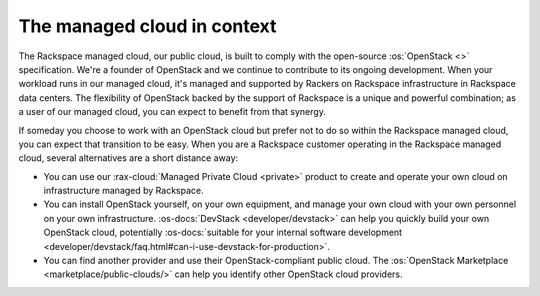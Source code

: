 .. _context:

----------------------------
The managed cloud in context
----------------------------
The Rackspace managed cloud, our public cloud, is built to comply with
the open-source :os:`OpenStack <>` specification.
We're a founder of OpenStack and we continue to contribute to its
ongoing development. When your workload runs in our managed cloud, it's
managed and supported by Rackers on Rackspace infrastructure in
Rackspace data centers. The flexibility of OpenStack backed by the
support of Rackspace is a unique and powerful combination; as a user of
our managed cloud, you can expect to benefit from that synergy.

If someday you choose to work with an OpenStack cloud
but prefer not to do so
within the Rackspace managed cloud, you can expect that transition to be
easy.
When you are a Rackspace customer
operating in the Rackspace managed cloud,
several alternatives are a short distance away:

* You can use our :rax-cloud:`Managed Private Cloud <private>`
  product to create
  and operate your own cloud on infrastructure managed by Rackspace.

* You can install OpenStack yourself, on your own equipment, and manage
  your own cloud with your own personnel on your own infrastructure.
  :os-docs:`DevStack <developer/devstack>` can
  help you quickly build your own OpenStack cloud, potentially
  :os-docs:`suitable for your internal software development <developer/devstack/faq.html#can-i-use-devstack-for-production>`.


* You can find another provider and use their OpenStack-compliant
  public cloud. The
  :os:`OpenStack Marketplace <marketplace/public-clouds/>`
  can help you identify other OpenStack cloud providers.
